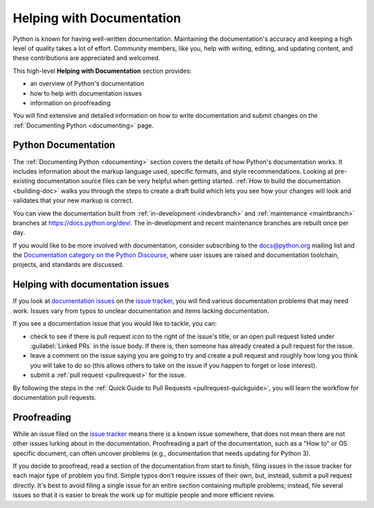 .. _help-documenting:
.. _docquality:

==========================
Helping with Documentation
==========================

Python is known for having well-written documentation. Maintaining the
documentation's accuracy and keeping a high level of quality takes a lot of
effort. Community members, like you, help with writing, editing, and updating
content, and these contributions are appreciated and welcomed.

This high-level **Helping with Documentation** section provides:

* an overview of Python's documentation
* how to help with documentation issues
* information on proofreading

You will find extensive and detailed information on how to write documentation
and submit changes on the :ref:`Documenting Python <documenting>` page.


Python Documentation
====================

The :ref:`Documenting Python <documenting>` section covers the details of how
Python's documentation works. It includes information about the markup
language used, specific formats, and style recommendations. Looking at
pre-existing documentation source files can be very helpful when getting
started. :ref:`How to build the documentation <building-doc>` walks you through
the steps to create a draft build which lets you see how your changes will look
and validates that your new markup is correct.

You can view the documentation built from :ref:`in-development <indevbranch>`
and :ref:`maintenance <maintbranch>` branches at https://docs.python.org/dev/.
The in-development and recent maintenance branches are rebuilt once per day.

If you would like to be more involved with documentation, consider subscribing
to the `docs@python.org <https://mail.python.org/mailman3/lists/docs.python.org/>`_
mailing list and the `Documentation category on the Python Discourse
<https://discuss.python.org/c/documentation/26>`_,
where user issues are raised and documentation toolchain, projects, and standards
are discussed.


Helping with documentation issues
=================================

If you look at `documentation issues`_ on the `issue tracker`_, you
will find various documentation problems that may need work. Issues vary from
typos to unclear documentation and items lacking documentation.

If you see a documentation issue that you would like to tackle, you can:

* check to see if there is pull request icon to the right of the issue's title,
  or an open pull request listed under :guilabel:`Linked PRs` in the issue body.
  If there is, then someone has already created a pull
  request for the issue.
* leave a comment on the issue saying you are going to try and create a pull
  request and roughly how long you think you will take to do so (this allows
  others to take on the issue if you happen to forget or lose interest).
* submit a :ref:`pull request <pullrequest>` for the issue.

By following the steps in the :ref:`Quick Guide to Pull Requests <pullrequest-quickguide>`,
you will learn the workflow for documentation pull requests.

.. _documentation issues: https://github.com/python/cpython/issues?q=is%3Aissue+is%3Aopen+label%3Adocs
.. _octocat: https://github.com/logos


Proofreading
============

While an issue filed on the `issue tracker`_ means there is a known issue
somewhere, that does not mean there are not other issues lurking about in the
documentation. Proofreading a part of the documentation, such as a "How to" or
OS specific document, can often uncover problems (e.g., documentation that
needs updating for Python 3).

If you decide to proofread, read a section of the documentation from start
to finish, filing issues in the issue tracker for each major type of problem
you find. Simple typos don't require issues of their own, but, instead, submit
a pull request directly. It's best to avoid filing a single issue for an entire
section containing multiple problems; instead, file several issues so that it
is easier to break the work up for multiple people and more efficient review.

.. _issue tracker: https://github.com/python/cpython/issues
